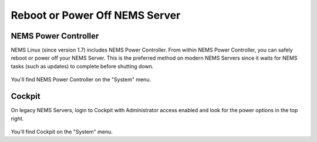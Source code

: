 Reboot or Power Off NEMS Server
###############################

NEMS Power Controller
*********************

NEMS Linux (since version 1.7) includes NEMS Power Controller.
From within NEMS Power Controller, you can safely reboot or power
off your NEMS Server. This is the preferred method on modern NEMS Servers
since it waits for NEMS tasks (such as updates) to complete before shutting
down.

.. figure:: ../img/ss_NEMS_Power_Controller.png
  :alt: NEMS Power Controller Screenshot

You'll find NEMS Power Controller on the "System" menu.


Cockpit
*******

On legacy NEMS Servers, login to Cockpit with Administrator access enabled
and look for the power options in the top right.

.. figure:: ../img/ss_Cockpit_Power.png
  :alt: Using Cockpit to Reboot or Power Off

You'll find Cockpit on the "System" menu.
